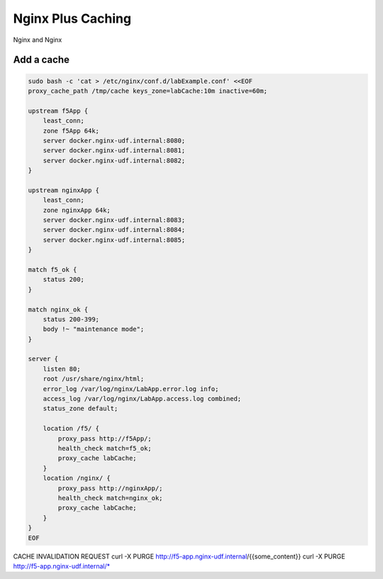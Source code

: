 Nginx Plus Caching
-------------------

Nginx and Nginx 


Add a cache
~~~~~~~~~~~

.. code:: shell

  sudo bash -c 'cat > /etc/nginx/conf.d/labExample.conf' <<EOF
  proxy_cache_path /tmp/cache keys_zone=labCache:10m inactive=60m;

  upstream f5App { 
      least_conn;
      zone f5App 64k;
      server docker.nginx-udf.internal:8080;  
      server docker.nginx-udf.internal:8081;  
      server docker.nginx-udf.internal:8082;
  }

  upstream nginxApp { 
      least_conn;
      zone nginxApp 64k;
      server docker.nginx-udf.internal:8083;  
      server docker.nginx-udf.internal:8084;  
      server docker.nginx-udf.internal:8085;
  }

  match f5_ok {
      status 200;
  }

  match nginx_ok {
      status 200-399;
      body !~ "maintenance mode";
  }

  server {
      listen 80;
      root /usr/share/nginx/html;
      error_log /var/log/nginx/LabApp.error.log info;  
      access_log /var/log/nginx/LabApp.access.log combined;
      status_zone default;

      location /f5/ {
          proxy_pass http://f5App/;
          health_check match=f5_ok;
          proxy_cache labCache;
      }
      location /nginx/ {
          proxy_pass http://nginxApp/;
          health_check match=nginx_ok;
          proxy_cache labCache;
      }
  }
  EOF


CACHE INVALIDATION REQUEST
curl -X PURGE http://f5-app.nginx-udf.internal/{{some_content}}
curl -X PURGE http://f5-app.nginx-udf.internal/*




